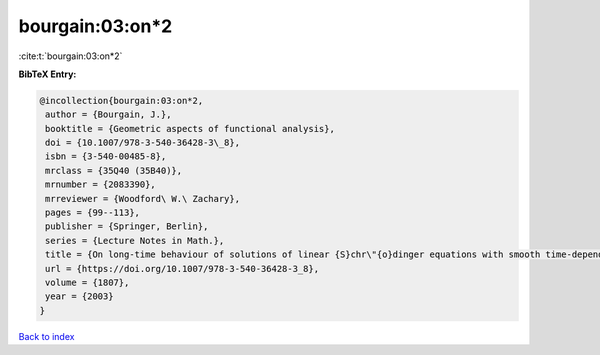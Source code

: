 bourgain:03:on*2
================

:cite:t:`bourgain:03:on*2`

**BibTeX Entry:**

.. code-block:: bibtex

   @incollection{bourgain:03:on*2,
    author = {Bourgain, J.},
    booktitle = {Geometric aspects of functional analysis},
    doi = {10.1007/978-3-540-36428-3\_8},
    isbn = {3-540-00485-8},
    mrclass = {35Q40 (35B40)},
    mrnumber = {2083390},
    mrreviewer = {Woodford\ W.\ Zachary},
    pages = {99--113},
    publisher = {Springer, Berlin},
    series = {Lecture Notes in Math.},
    title = {On long-time behaviour of solutions of linear {S}chr\"{o}dinger equations with smooth time-dependent potential},
    url = {https://doi.org/10.1007/978-3-540-36428-3_8},
    volume = {1807},
    year = {2003}
   }

`Back to index <../By-Cite-Keys.rst>`_
